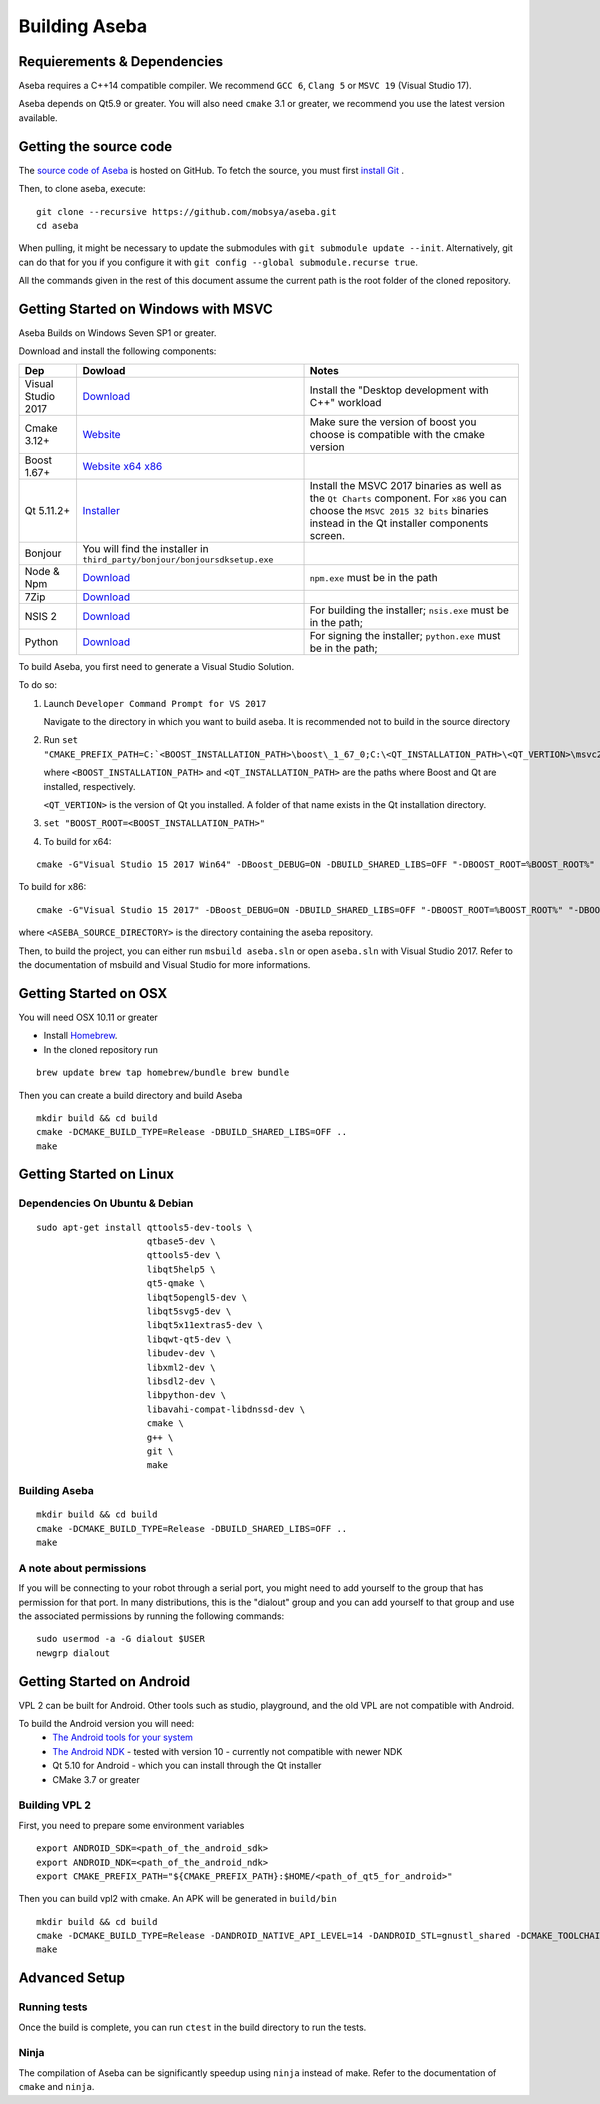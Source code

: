 Building Aseba
==============

Requierements & Dependencies
----------------------------

Aseba requires a C++14 compatible compiler. We recommend ``GCC 6``,
``Clang 5`` or ``MSVC 19`` (Visual Studio 17).

Aseba depends on Qt5.9 or greater. You will also need ``cmake`` 3.1 or
greater, we recommend you use the latest version available.

Getting the source code
-----------------------

The `source code of Aseba <https://github.com/mobsya/aseba>`_
is hosted on GitHub.
To fetch the source, you must first `install Git <https://git-scm.com/book/en/v2/Getting-Started-Installing-Git>`_
.

Then, to clone aseba, execute:

::

    git clone --recursive https://github.com/mobsya/aseba.git
    cd aseba

When pulling, it might be necessary to update the submodules with ``git submodule update --init``.
Alternatively, git can do that for you if you configure it with ``git config --global submodule.recurse true``.


All the commands given in the rest of this document assume the current path is the root folder of the cloned repository.


Getting Started on Windows with MSVC
------------------------------------

Aseba Builds on Windows Seven SP1 or greater.

Download and install the following components:

.. csv-table::
   :header: "Dep", "Dowload", "Notes"

   "Visual Studio 2017", "`Download <https://visualstudio.microsoft.com/downloads/>`_", Install the "Desktop development with C++" workload
   "Cmake 3.12+", `Website <https://cmake.org/download/>`__, Make sure the version of boost you choose is compatible with the cmake version
   "Boost 1.67+", `Website <https://www.boost.org/>`_ `x64 <https://sourceforge.net/projects/boost/files/boost-binaries/1.67.0/boost_1_67_0-msvc-14.1-64.exe/download>`_ `x86 <https://sourceforge.net/projects/boost/files/boost-binaries/1.67.0/boost_1_67_0-msvc-14.1-32.exe/download>`_
   "Qt 5.11.2+",   `Installer <https://download.qt.io/official_releases/online_installers/qt-unified-windows-x86-online.exe>`_, Install the MSVC 2017 binaries as well as the ``Qt Charts`` component. For ``x86`` you can choose the ``MSVC 2015 32 bits`` binaries instead in the Qt installer components screen.
   Bonjour, You will find the installer in ``third_party/bonjour/bonjoursdksetup.exe``
   Node & Npm, "`Download <https://nodejs.org/en/download/>`_", ``npm.exe`` must be in the path
   7Zip, "`Download <https://www.7-zip.org/download.html>`_"
   NSIS 2, "`Download <https://sourceforge.net/projects/nsis/files/NSIS%202/>`_", For building the installer; ``nsis.exe`` must be in the path;
   Python, "`Download <https://www.python.org/downloads/windows/>`_", For signing the installer; ``python.exe`` must be in the path;


To build Aseba, you first need to generate a Visual Studio Solution.

To do so:

1. Launch ``Developer Command Prompt for VS 2017``

   Navigate to the directory in which you want to build aseba. It is recommended not to build in the source directory

2. Run ``set "CMAKE_PREFIX_PATH=C:`<BOOST_INSTALLATION_PATH>\boost\_1_67_0;C:\<QT_INSTALLATION_PATH>\<QT_VERTION>\msvc2017_64;"``

   where ``<BOOST_INSTALLATION_PATH>`` and ``<QT_INSTALLATION_PATH>`` are the paths where Boost and Qt are installed, respectively.

   ``<QT_VERTION>`` is the version of Qt you installed. A folder of that name exists in the Qt installation directory.

3. ``set "BOOST_ROOT=<BOOST_INSTALLATION_PATH>"``

4. To build for x64:

::

   cmake -G"Visual Studio 15 2017 Win64" -DBoost_DEBUG=ON -DBUILD_SHARED_LIBS=OFF "-DBOOST_ROOT=%BOOST_ROOT%" "-DBOOST_INCLUDEDIR=%BOOST_ROOT%/boost" "-DBOOST_LIBRARYDIR=%BOOST_ROOT%/lib64-msvc-14.1" "-DCMAKE_TOOLCHAIN_FILE=<ASEBA_SOURCE_DIRECTORY>\windows\cl-toolchain.cmake" <ASEBA_SOURCE_DIRECTORY>

To build for x86:

::

   cmake -G"Visual Studio 15 2017" -DBoost_DEBUG=ON -DBUILD_SHARED_LIBS=OFF "-DBOOST_ROOT=%BOOST_ROOT%" "-DBOOST_INCLUDEDIR=%BOOST_ROOT%/boost" "-DBOOST_LIBRARYDIR=%BOOST_ROOT%/lib32-msvc-14.1" "-DCMAKE_TOOLCHAIN_FILE=<ASEBA_SOURCE_DIRECTORY>\windows\cl-toolchain.cmake" <ASEBA_SOURCE_DIRECTORY>

where ``<ASEBA_SOURCE_DIRECTORY>`` is the directory containing the aseba repository.

Then, to build the project, you can either run ``msbuild aseba.sln`` or open ``aseba.sln`` with Visual Studio 2017.
Refer to the documentation of msbuild and Visual Studio for more informations.

Getting Started on OSX
----------------------

You will need OSX 10.11 or greater

-  Install `Homebrew <https://brew.sh/>`__.
-  In the cloned repository run

::

   brew update brew tap homebrew/bundle brew bundle

Then you can create a build directory and build Aseba

::

    mkdir build && cd build
    cmake -DCMAKE_BUILD_TYPE=Release -DBUILD_SHARED_LIBS=OFF ..
    make

Getting Started on Linux
------------------------

Dependencies On Ubuntu & Debian
~~~~~~~~~~~~~~~~~~~~~~~~~~~~~~~

::

    sudo apt-get install qttools5-dev-tools \
                         qtbase5-dev \
                         qttools5-dev \
                         libqt5help5 \
                         qt5-qmake \
                         libqt5opengl5-dev \
                         libqt5svg5-dev \
                         libqt5x11extras5-dev \
                         libqwt-qt5-dev \
                         libudev-dev \
                         libxml2-dev \
                         libsdl2-dev \
                         libpython-dev \
                         libavahi-compat-libdnssd-dev \
                         cmake \
                         g++ \
                         git \
                         make

Building Aseba
~~~~~~~~~~~~~~

::

    mkdir build && cd build
    cmake -DCMAKE_BUILD_TYPE=Release -DBUILD_SHARED_LIBS=OFF ..
    make

A note about permissions
~~~~~~~~~~~~~~~~~~~~~~~~

If you will be connecting to your robot through a serial port, you might
need to add yourself to the group that has permission for that port. In
many distributions, this is the "dialout" group and you can add yourself
to that group and use the associated permissions by running the
following commands:

::

    sudo usermod -a -G dialout $USER
    newgrp dialout


Getting Started on Android
--------------------------
VPL 2 can be built for Android. Other tools such as studio, playground, and the old VPL
are not compatible with Android.

To build the Android version you will need:
 * `The Android tools for your system <https://developer.android.com/studio/index.html#downloads>`_
 * `The Android NDK <https://developer.android.com/ndk/downloads/index.html>`_ - tested with version 10 - currently not compatible with newer NDK
 * Qt 5.10 for Android - which you can install through the Qt installer
 * CMake 3.7 or greater

Building VPL 2
~~~~~~~~~~~~~~
First, you need to prepare some environment variables

::

    export ANDROID_SDK=<path_of_the_android_sdk>
    export ANDROID_NDK=<path_of_the_android_ndk>
    export CMAKE_PREFIX_PATH="${CMAKE_PREFIX_PATH}:$HOME/<path_of_qt5_for_android>"

Then you can build vpl2 with cmake. An APK will be generated in ``build/bin``

::

    mkdir build && cd build
    cmake -DCMAKE_BUILD_TYPE=Release -DANDROID_NATIVE_API_LEVEL=14 -DANDROID_STL=gnustl_shared -DCMAKE_TOOLCHAIN_FILE=`pwd`/../android/qt-android-cmake/toolchain/android.toolchain.cmake
    make


Advanced Setup
--------------

Running tests
~~~~~~~~~~~~~

Once the build is complete, you can run ``ctest`` in the build directory
to run the tests.

Ninja
~~~~~

The compilation of Aseba can be significantly speedup using ``ninja``
instead of make. Refer to the documentation of ``cmake`` and ``ninja``.
